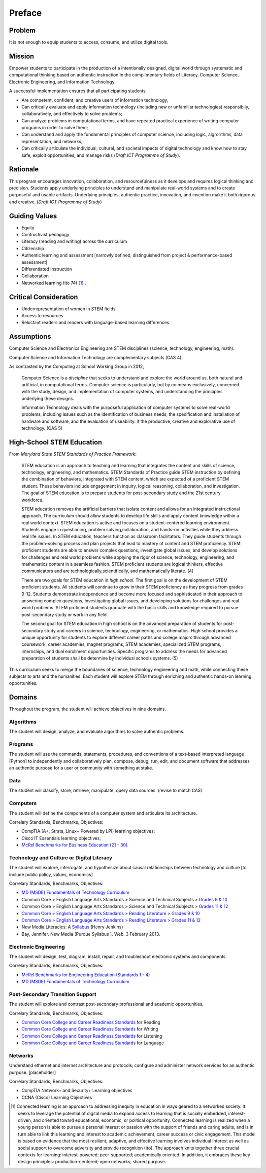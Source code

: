 Preface
*******

Problem
=======

It is not enough to equip students to access, consume, and utilize digital tools.

Mission
=======

Empower students to participate in the production of a intentionally designed, digital world through systematic and computational thinking based on authentic instruction in the complimentary fields of Literacy, Computer Science, Electronic Engineering, and Information Technology.

A successful implementation ensures that all participating students

* Are competent, confident, and creative users of information technology;
* Can critically evaluate and apply information technology (including new or unfamiliar technologies) responsibily, collaboratively, and effectively to solve problems;
* Can analyze problems in computational terms, and have repeated practical experience of writing computer programs in order to solve them;
* Can understand and apply the fundamental principles of computer science, including logic, algrorithms, data representation, and networks;
* Can critically articulate the individual, cultural, and societal impacts of digital technology and know how to stay safe, exploit opportunities, and manage risks (*Draft ICT Programme of Study*).

Rationale
=========

This program encourages innovation, collaboration, and resourcefulness as it develops and requires logical thinking and precision. Students apply underlying principles to understand and manipulate real-world systems and to create purposeful and usable artifacts. Underlying principles, authentic practice, innovation, and invention make it both rigorous and creative. (*Draft ICT Programme of Study*)

Guiding Values
==============

* Equity

* Contructivist pedagogy

* Literacy (reading and writing) across the curriculum

* Citizenship

* Authentic learning and assessment [narrowly defined; distinguished from project & performance-based assessment]

* Differentiated Instruction

* Collaboration

* Networked learning (Ito 74) [#]_ .

.. image:: images/connected-learning.jpeg
   :scale: 100 %
   :alt: connected_learning

Critical Consideration
======================

* Underrepresentation of women in STEM fields

* Access to resources

* Reluctant readers and readers with language-based learning differences

Assumptions
===========

Computer Science and Electronics Engineering are STEM  disciplines (science, technology, engineering, math). 

Computer Science and Information Technology are complementary subjects (CAS 4).

As contrasted by the Computing at School Working Group in 2012,

	Computer Science is a *discipline* that seeks to understand and explore the world around us, both natural and artificial, in computational terms. Computer science is particularly, but by no means exclusively, concerned with the study, design, and implementation of computer systems, and understanding the principles underlying these designs.

	Information Technology deals with the purposeful application of computer systems to solve real-world problems, including issues such as the identification of business needs, the specification and installation of hardware and software, and the evaluation of useability. It the productive, creative and explorative use of technology. (CAS 5)

High-School STEM Education
==========================

From *Maryland State STEM Standards of Practice Framework*:

	STEM education is an approach to teaching and learning that integrates the content and skills of science, technology, engineering, and mathematics. STEM Standards of Practice guide STEM instruction by defining the combination of behaviors, integrated with STEM content, which are expected of a proficient STEM student. These behaviors include engagement in inquiry, logical reasoning, collaboration, and investigation. The goal of STEM education is to prepare students for post-secondary study and the 21st century workforce.

	STEM education removes the artificial barriers that isolate content and allows for an integrated instructional approach. The curriculum should allow students to develop life skills and apply content knowledge within a real world context. STEM education is active and focuses on a student-centered learning environment. Students engage in questioning, problem solving,collaboration, and hands-on activities while they address real life issues. In STEM education, teachers function as classroom facilitators. They guide students through the problem-solving process and plan projects that lead to mastery of content and STEM proficiency. STEM proficient students are able to answer complex questions, investigate global issues, and develop solutions for challenges and real world problems while applying the rigor of science, technology, engineering, and mathematics content in a seamless fashion. STEM proficient students are logical thinkers, effective communicators and are technologically,scientifically, and mathematically literate. (4)


	There are two goals for STEM education in *high school*. The first goal is on the development of STEM proficient students. All students will continue to grow in their STEM proficiency as they progress from grades 9-12. Students demonstrate independence and become more focused and sophisticated in their approach to answering complex questions, investigating global issues, and developing solutions for challenges and real world problems. STEM proficient students graduate with the basic skills and knowledge required to pursue post-secondary study or work in any field.


	The second goal for STEM education in high school is on the advanced preparation of students for post-secondary study and careers in science, technology, engineering, or mathematics. High school provides a unique opportunity for students to explore different career paths and college majors through advanced coursework, career academies, magnet programs, STEM academies, specialized STEM programs, internships, and dual enrollment opportunities. Specific programs to address the needs for advanced preparation of students shall be determine by individual schools systems. (5)

This curriculum seeks to merge the boundaries of science, technology engineering and math, while connecting these subjects to arts and the humanities. Each student will explore STEM through enriching and authentic hands-on learning opportunities.

Domains
=======

Throughout the program, the student will achieve objectives in nine domains.

Algorithms
----------
        
The student will design, analyze, and evaluate algorithms to solve authentic problems.
        
Programs
--------
        
The student will use the commands, statements, procedures, and conventions of a text-based interpreted language [Python] to independently and collaboratively plan, compose, debug, run, edit, and document software that addresses an authentic purpose for a user or community with something at stake.

Data
----
        
The student will classify, store, retrieve, manipulate, query data sources. (revise to match CAS)
        
Computers
---------
        
The student will define the components of a computer system and articulate its architecture.

Correlary Standards, Benchmarks, Objectives:

* CompTIA (A+, Strata, Linux+ Powered by LPI) learning objectives; 
	
* Cisco IT Essentials learning objectives; 
	
* `McRel Benchmarks for Business Education (21 - 30) <http://www2.mcrel.org/compendium/SubjectTopics.asp?SubjectID=27>`_.


Technology and Culture or Digital Literacy
------------------------------------------

The student will explore, interrogate, and hypothesize about causal relationships between technology and culture [to include public policy, values, economics]

Correlary Standards, Benchmarks, Objectives:

* `MD (MSDE) Fundamentals of Technology Curriculum <http://mdk12.org/instruction/curriculum/technology_education/index.html>`_
* Common Core > English Language Arts Standards > Science and Technical Subjects > `Grades 9 & 10 <http://www.corestandards.org/ELA-Literacy/RST/9-10>`_ 
* Common Core > English Language Arts Standards > Science and Technical Subjects > `Grades 11 & 12 <http://www.corestandards.org/ELA-Literacy/RST/11-12>`_
* `Common Core > English Language Arts Standards > Reading Literature > Grades 9 & 10 <http://www.corestandards.org/ELA-Literacy/RL/9-10>`_
* `Common Core > English Language Arts Standards > Reading Literature > Grades 11 & 12 <http://www.corestandards.org/ELA-Literacy/RL/11-12>`_
* New Media Literacies: A `Syllabus <http://henryjenkins.org/2009/08/new_media_literacies_-_a_syll.html>`_ (Henry Jenkins)
* Bay, Jennifer. New Media (Purdue Syllabus ). Web. 3 February 2013.

Electronic Engineering
----------------------

The student will design, test, diagram, install, repair, and troubleshoot electronic systems and components.


Correlary Standards, Benchmarks, Objectives:

* `McRel Benchmarks for Engineering Education (Standards 1 - 4) <http://www2.mcrel.org/compendium/SubjectTopics.asp?SubjectID=28>`_
* `MD (MSDE) Fundamentals of Technology Curriculum <http://mdk12.org/instruction/curriculum/technology_education/index.html>`_


Post-Secondary Transition Support
---------------------------------

The student will explore and contrast post-secondary professional and academic opportunities.

Correlary Standards, Benchmarks, Objectives:
	
* `Common Core College and Career Readiness Standards <www.act.org/commoncore/pdf/FirstLook.pdf>`_ for Reading
* `Common Core College and Career Readiness Standards <www.act.org/commoncore/pdf/FirstLook.pdf>`_ for Writing
* `Common Core College and Career Readiness Standards <www.act.org/commoncore/pdf/FirstLook.pdf>`_ for Listening
* `Common Core College and Career Readiness Standards <www.act.org/commoncore/pdf/FirstLook.pdf>`_ for Language

Networks
--------

Understand ethernet and internet architecture and protocols; configure and administer network services for an authentic purpose. [placeholder]

Correlary Standards, Benchmarks, Objectives:

* CompTIA Network+ and Security+ Learning objectives
* CCNA (Cisco) Learning Objectives

.. [#] Connected learning is an approach to addressing inequity in education in ways geared to a networked society. It seeks to leverage the potential of digital media to expand access to learning that is socially embedded, interest-driven, and oriented toward educational, economic, or political opportunity. Connected learning is realized when a young person is able to pursue a personal interest or passion with the support of friends and caring adults, and is in turn able to link this learning and interest to academic achievement, career success or civic engagement. This model is based on evidence that the most resilient, adaptive, and effective learning involves individual interest as well as social support to overcome adversity and provide recognition (Ito). The approach knits together three crucial contexts for learning: interest-powered; peer-supported; academically oriented. In addition, it embraces these key design principles: production-centered; open networks; shared purpose. 

.. index:: digital, computational, engineering, Information Technology, Computer Science, STEM, Maryland, algorithims, network, CompTIA, Cisco, CCNA

